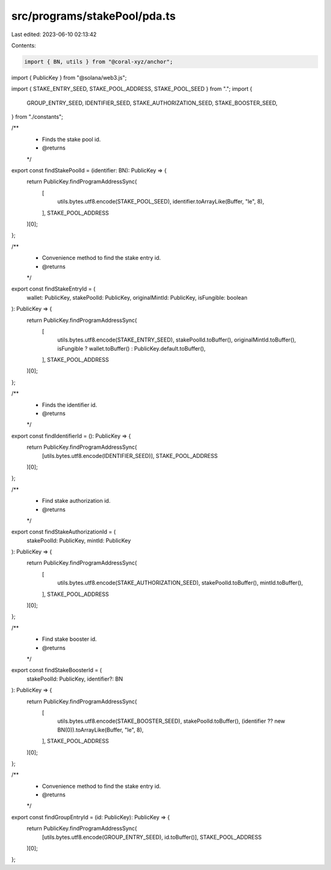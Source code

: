 src/programs/stakePool/pda.ts
=============================

Last edited: 2023-06-10 02:13:42

Contents:

.. code-block:: ts

    import { BN, utils } from "@coral-xyz/anchor";
import { PublicKey } from "@solana/web3.js";

import { STAKE_ENTRY_SEED, STAKE_POOL_ADDRESS, STAKE_POOL_SEED } from ".";
import {
  GROUP_ENTRY_SEED,
  IDENTIFIER_SEED,
  STAKE_AUTHORIZATION_SEED,
  STAKE_BOOSTER_SEED,
} from "./constants";

/**
 * Finds the stake pool id.
 * @returns
 */
export const findStakePoolId = (identifier: BN): PublicKey => {
  return PublicKey.findProgramAddressSync(
    [
      utils.bytes.utf8.encode(STAKE_POOL_SEED),
      identifier.toArrayLike(Buffer, "le", 8),
    ],
    STAKE_POOL_ADDRESS
  )[0];
};

/**
 * Convenience method to find the stake entry id.
 * @returns
 */
export const findStakeEntryId = (
  wallet: PublicKey,
  stakePoolId: PublicKey,
  originalMintId: PublicKey,
  isFungible: boolean
): PublicKey => {
  return PublicKey.findProgramAddressSync(
    [
      utils.bytes.utf8.encode(STAKE_ENTRY_SEED),
      stakePoolId.toBuffer(),
      originalMintId.toBuffer(),
      isFungible ? wallet.toBuffer() : PublicKey.default.toBuffer(),
    ],
    STAKE_POOL_ADDRESS
  )[0];
};

/**
 * Finds the identifier id.
 * @returns
 */
export const findIdentifierId = (): PublicKey => {
  return PublicKey.findProgramAddressSync(
    [utils.bytes.utf8.encode(IDENTIFIER_SEED)],
    STAKE_POOL_ADDRESS
  )[0];
};

/**
 * Find stake authorization id.
 * @returns
 */
export const findStakeAuthorizationId = (
  stakePoolId: PublicKey,
  mintId: PublicKey
): PublicKey => {
  return PublicKey.findProgramAddressSync(
    [
      utils.bytes.utf8.encode(STAKE_AUTHORIZATION_SEED),
      stakePoolId.toBuffer(),
      mintId.toBuffer(),
    ],
    STAKE_POOL_ADDRESS
  )[0];
};

/**
 * Find stake booster id.
 * @returns
 */
export const findStakeBoosterId = (
  stakePoolId: PublicKey,
  identifier?: BN
): PublicKey => {
  return PublicKey.findProgramAddressSync(
    [
      utils.bytes.utf8.encode(STAKE_BOOSTER_SEED),
      stakePoolId.toBuffer(),
      (identifier ?? new BN(0)).toArrayLike(Buffer, "le", 8),
    ],
    STAKE_POOL_ADDRESS
  )[0];
};

/**
 * Convenience method to find the stake entry id.
 * @returns
 */
export const findGroupEntryId = (id: PublicKey): PublicKey => {
  return PublicKey.findProgramAddressSync(
    [utils.bytes.utf8.encode(GROUP_ENTRY_SEED), id.toBuffer()],
    STAKE_POOL_ADDRESS
  )[0];
};


